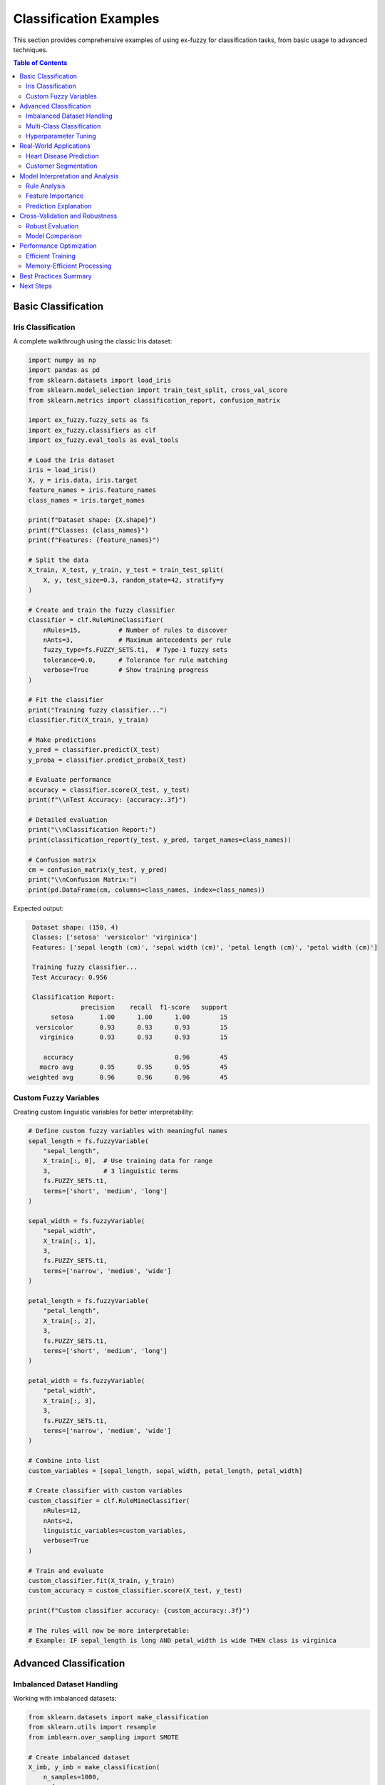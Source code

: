 Classification Examples
=====================

This section provides comprehensive examples of using ex-fuzzy for classification tasks, from basic usage to advanced techniques.

.. contents:: Table of Contents
   :local:
   :depth: 2

Basic Classification
-------------------

Iris Classification
~~~~~~~~~~~~~~~~~~

A complete walkthrough using the classic Iris dataset:

.. code-block:: python

   import numpy as np
   import pandas as pd
   from sklearn.datasets import load_iris
   from sklearn.model_selection import train_test_split, cross_val_score
   from sklearn.metrics import classification_report, confusion_matrix
   
   import ex_fuzzy.fuzzy_sets as fs
   import ex_fuzzy.classifiers as clf
   import ex_fuzzy.eval_tools as eval_tools

   # Load the Iris dataset
   iris = load_iris()
   X, y = iris.data, iris.target
   feature_names = iris.feature_names
   class_names = iris.target_names

   print(f"Dataset shape: {X.shape}")
   print(f"Classes: {class_names}")
   print(f"Features: {feature_names}")

   # Split the data
   X_train, X_test, y_train, y_test = train_test_split(
       X, y, test_size=0.3, random_state=42, stratify=y
   )

   # Create and train the fuzzy classifier
   classifier = clf.RuleMineClassifier(
       nRules=15,          # Number of rules to discover
       nAnts=3,            # Maximum antecedents per rule
       fuzzy_type=fs.FUZZY_SETS.t1,  # Type-1 fuzzy sets
       tolerance=0.0,      # Tolerance for rule matching
       verbose=True        # Show training progress
   )

   # Fit the classifier
   print("Training fuzzy classifier...")
   classifier.fit(X_train, y_train)

   # Make predictions
   y_pred = classifier.predict(X_test)
   y_proba = classifier.predict_proba(X_test)

   # Evaluate performance
   accuracy = classifier.score(X_test, y_test)
   print(f"\\nTest Accuracy: {accuracy:.3f}")

   # Detailed evaluation
   print("\\nClassification Report:")
   print(classification_report(y_test, y_pred, target_names=class_names))

   # Confusion matrix
   cm = confusion_matrix(y_test, y_pred)
   print("\\nConfusion Matrix:")
   print(pd.DataFrame(cm, columns=class_names, index=class_names))

Expected output:

.. code-block:: text

   Dataset shape: (150, 4)
   Classes: ['setosa' 'versicolor' 'virginica']
   Features: ['sepal length (cm)', 'sepal width (cm)', 'petal length (cm)', 'petal width (cm)']
   
   Training fuzzy classifier...
   Test Accuracy: 0.956
   
   Classification Report:
                precision    recall  f1-score   support
        setosa       1.00      1.00      1.00        15
    versicolor       0.93      0.93      0.93        15
     virginica       0.93      0.93      0.93        15
   
      accuracy                           0.96        45
     macro avg       0.95      0.95      0.95        45
  weighted avg       0.96      0.96      0.96        45

Custom Fuzzy Variables
~~~~~~~~~~~~~~~~~~~~~

Creating custom linguistic variables for better interpretability:

.. code-block:: python

   # Define custom fuzzy variables with meaningful names
   sepal_length = fs.fuzzyVariable(
       "sepal_length", 
       X_train[:, 0],  # Use training data for range
       3,              # 3 linguistic terms
       fs.FUZZY_SETS.t1,
       terms=['short', 'medium', 'long']
   )

   sepal_width = fs.fuzzyVariable(
       "sepal_width",
       X_train[:, 1],
       3,
       fs.FUZZY_SETS.t1,
       terms=['narrow', 'medium', 'wide']
   )

   petal_length = fs.fuzzyVariable(
       "petal_length",
       X_train[:, 2],
       3,
       fs.FUZZY_SETS.t1,
       terms=['short', 'medium', 'long']
   )

   petal_width = fs.fuzzyVariable(
       "petal_width",
       X_train[:, 3],
       3,
       fs.FUZZY_SETS.t1,
       terms=['narrow', 'medium', 'wide']
   )

   # Combine into list
   custom_variables = [sepal_length, sepal_width, petal_length, petal_width]

   # Create classifier with custom variables
   custom_classifier = clf.RuleMineClassifier(
       nRules=12,
       nAnts=2,
       linguistic_variables=custom_variables,
       verbose=True
   )

   # Train and evaluate
   custom_classifier.fit(X_train, y_train)
   custom_accuracy = custom_classifier.score(X_test, y_test)
   
   print(f"Custom classifier accuracy: {custom_accuracy:.3f}")

   # The rules will now be more interpretable:
   # Example: IF sepal_length is long AND petal_width is wide THEN class is virginica

Advanced Classification
----------------------

Imbalanced Dataset Handling
~~~~~~~~~~~~~~~~~~~~~~~~~~

Working with imbalanced datasets:

.. code-block:: python

   from sklearn.datasets import make_classification
   from sklearn.utils import resample
   from imblearn.over_sampling import SMOTE

   # Create imbalanced dataset
   X_imb, y_imb = make_classification(
       n_samples=1000,
       n_features=4,
       n_informative=3,
       n_redundant=1,
       n_clusters_per_class=1,
       weights=[0.7, 0.2, 0.1],  # Imbalanced classes
       random_state=42
   )

   print(f"Class distribution: {np.bincount(y_imb)}")

   # Split data
   X_train_imb, X_test_imb, y_train_imb, y_test_imb = train_test_split(
       X_imb, y_imb, test_size=0.3, random_state=42, stratify=y_imb
   )

   # Strategy 1: Weighted classifier
   weighted_classifier = clf.RuleMineClassifier(
       nRules=20,
       nAnts=3,
       class_weights='balanced',  # Handle imbalance
       verbose=False
   )

   weighted_classifier.fit(X_train_imb, y_train_imb)
   weighted_score = weighted_classifier.score(X_test_imb, y_test_imb)

   # Strategy 2: SMOTE + Fuzzy classifier
   smote = SMOTE(random_state=42)
   X_train_smote, y_train_smote = smote.fit_resample(X_train_imb, y_train_imb)

   smote_classifier = clf.RuleMineClassifier(
       nRules=25,
       nAnts=3,
       verbose=False
   )

   smote_classifier.fit(X_train_smote, y_train_smote)
   smote_score = smote_classifier.score(X_test_imb, y_test_imb)

   print(f"Weighted classifier accuracy: {weighted_score:.3f}")
   print(f"SMOTE + Fuzzy accuracy: {smote_score:.3f}")

   # Compare with balanced accuracy
   from sklearn.metrics import balanced_accuracy_score

   weighted_balanced = balanced_accuracy_score(
       y_test_imb, weighted_classifier.predict(X_test_imb)
   )
   smote_balanced = balanced_accuracy_score(
       y_test_imb, smote_classifier.predict(X_test_imb)
   )

   print(f"Weighted balanced accuracy: {weighted_balanced:.3f}")
   print(f"SMOTE balanced accuracy: {smote_balanced:.3f}")

Multi-Class Classification
~~~~~~~~~~~~~~~~~~~~~~~~~

Working with datasets having many classes:

.. code-block:: python

   from sklearn.datasets import load_digits

   # Load digits dataset (10 classes)
   digits = load_digits()
   X_digits, y_digits = digits.data, digits.target

   print(f"Digits dataset: {X_digits.shape}, {len(np.unique(y_digits))} classes")

   # Split data
   X_train_dig, X_test_dig, y_train_dig, y_test_dig = train_test_split(
       X_digits, y_digits, test_size=0.3, random_state=42, stratify=y_digits
   )

   # Create classifier for high-dimensional, multi-class problem
   digits_classifier = clf.RuleMineClassifier(
       nRules=50,          # More rules for complex problem
       nAnts=4,            # Slightly more complex rules
       fuzzy_type=fs.FUZZY_SETS.t1,
       tolerance=0.1,      # Some tolerance for high-dimensional data
       verbose=True
   )

   # Train (this may take a few minutes)
   print("Training on digits dataset...")
   digits_classifier.fit(X_train_dig, y_train_dig)

   # Evaluate
   digits_accuracy = digits_classifier.score(X_test_dig, y_test_dig)
   print(f"Digits classification accuracy: {digits_accuracy:.3f}")

   # Per-class performance
   y_pred_dig = digits_classifier.predict(X_test_dig)
   
   from sklearn.metrics import classification_report
   print("\\nPer-class performance:")
   print(classification_report(y_test_dig, y_pred_dig))

Hyperparameter Tuning
~~~~~~~~~~~~~~~~~~~~

Optimizing fuzzy classifier parameters:

.. code-block:: python

   from sklearn.model_selection import GridSearchCV, RandomizedSearchCV
   from sklearn.metrics import make_scorer, f1_score

   # Define parameter grid
   param_grid = {
       'nRules': [10, 15, 20, 25],
       'nAnts': [2, 3, 4],
       'tolerance': [0.0, 0.1, 0.2],
       'fuzzy_type': [fs.FUZZY_SETS.t1, fs.FUZZY_SETS.t2]
   }

   # Create base classifier
   base_classifier = clf.RuleMineClassifier(verbose=False)

   # Grid search with F1-score
   f1_scorer = make_scorer(f1_score, average='macro')
   
   grid_search = GridSearchCV(
       base_classifier,
       param_grid,
       cv=5,
       scoring=f1_scorer,
       n_jobs=-1,
       verbose=1
   )

   # Fit grid search
   print("Performing grid search...")
   grid_search.fit(X_train, y_train)

   print(f"Best parameters: {grid_search.best_params_}")
   print(f"Best CV score: {grid_search.best_score_:.3f}")

   # Test best model
   best_classifier = grid_search.best_estimator_
   best_accuracy = best_classifier.score(X_test, y_test)
   print(f"Best model test accuracy: {best_accuracy:.3f}")

   # Alternative: Randomized search for larger spaces
   from scipy.stats import randint, uniform

   param_distributions = {
       'nRules': randint(10, 50),
       'nAnts': randint(2, 5),
       'tolerance': uniform(0, 0.3),
   }

   random_search = RandomizedSearchCV(
       base_classifier,
       param_distributions,
       n_iter=20,
       cv=3,
       scoring=f1_scorer,
       random_state=42,
       n_jobs=-1
   )

   random_search.fit(X_train, y_train)
   print(f"Random search best score: {random_search.best_score_:.3f}")

Real-World Applications
----------------------

Heart Disease Prediction
~~~~~~~~~~~~~~~~~~~~~~~

Medical diagnosis using fuzzy classification:

.. code-block:: python

   # Load heart disease dataset (assuming it's available)
   # This is a hypothetical example - adapt to your actual data
   
   def load_heart_disease_data():
       """Load and preprocess heart disease dataset."""
       # Example features that might be in such a dataset
       np.random.seed(42)
       n_samples = 500
       
       # Generate synthetic heart disease data
       age = np.random.normal(55, 15, n_samples)
       cholesterol = np.random.normal(220, 50, n_samples)
       max_heart_rate = np.random.normal(140, 30, n_samples)
       blood_pressure = np.random.normal(130, 20, n_samples)
       
       # Create target based on realistic relationships
       risk_score = (
           0.3 * (age - 40) / 30 +
           0.2 * (cholesterol - 200) / 100 +
           0.2 * (blood_pressure - 120) / 40 +
           0.3 * (160 - max_heart_rate) / 60 +
           np.random.normal(0, 0.1, n_samples)
       )
       
       # Convert to binary classification
       y = (risk_score > 0.5).astype(int)
       
       X = np.column_stack([age, cholesterol, max_heart_rate, blood_pressure])
       feature_names = ['age', 'cholesterol', 'max_heart_rate', 'blood_pressure']
       
       return X, y, feature_names

   # Load data
   X_heart, y_heart, heart_features = load_heart_disease_data()
   print(f"Heart disease dataset: {X_heart.shape}")
   print(f"Positive cases: {np.sum(y_heart)} / {len(y_heart)} ({np.mean(y_heart):.1%})")

   # Split data
   X_train_heart, X_test_heart, y_train_heart, y_test_heart = train_test_split(
       X_heart, y_heart, test_size=0.3, random_state=42, stratify=y_heart
   )

   # Create meaningful fuzzy variables for medical context
   age_var = fs.fuzzyVariable(
       "age", X_train_heart[:, 0], 4, fs.FUZZY_SETS.t1,
       terms=['young', 'middle_aged', 'senior', 'elderly']
   )

   cholesterol_var = fs.fuzzyVariable(
       "cholesterol", X_train_heart[:, 1], 3, fs.FUZZY_SETS.t1,
       terms=['normal', 'elevated', 'high']
   )

   heart_rate_var = fs.fuzzyVariable(
       "max_heart_rate", X_train_heart[:, 2], 3, fs.FUZZY_SETS.t1,
       terms=['low', 'normal', 'high']
   )

   bp_var = fs.fuzzyVariable(
       "blood_pressure", X_train_heart[:, 3], 3, fs.FUZZY_SETS.t1,
       terms=['normal', 'elevated', 'high']
   )

   medical_variables = [age_var, cholesterol_var, heart_rate_var, bp_var]

   # Train medical classifier
   medical_classifier = clf.RuleMineClassifier(
       nRules=15,
       nAnts=3,
       linguistic_variables=medical_variables,
       verbose=True
   )

   medical_classifier.fit(X_train_heart, y_train_heart)

   # Evaluate with medical-relevant metrics
   y_pred_heart = medical_classifier.predict(X_test_heart)
   y_proba_heart = medical_classifier.predict_proba(X_test_heart)

   from sklearn.metrics import roc_auc_score, precision_recall_curve

   auc_score = roc_auc_score(y_test_heart, y_proba_heart[:, 1])
   precision, recall, _ = precision_recall_curve(y_test_heart, y_proba_heart[:, 1])

   print(f"Medical classifier AUC: {auc_score:.3f}")
   print(f"Classification Report:")
   print(classification_report(y_test_heart, y_pred_heart, 
                             target_names=['No Disease', 'Disease']))

   # Example interpretable rules (hypothetical output)
   print("\\nExample interpretable rules:")
   print("IF age is elderly AND cholesterol is high THEN high_risk")
   print("IF blood_pressure is high AND heart_rate is low THEN high_risk")
   print("IF age is young AND cholesterol is normal THEN low_risk")

Customer Segmentation
~~~~~~~~~~~~~~~~~~~

Business application for customer classification:

.. code-block:: python

   def create_customer_data():
       """Create synthetic customer dataset."""
       np.random.seed(42)
       n_customers = 1000
       
       # Customer features
       age = np.random.normal(40, 15, n_customers)
       income = np.random.lognormal(10, 0.5, n_customers)
       spending_score = np.random.normal(50, 20, n_customers)
       tenure = np.random.exponential(3, n_customers)
       
       # Create customer segments based on business logic
       segments = []
       for i in range(n_customers):
           if income[i] > 75000 and spending_score[i] > 60:
               segments.append(2)  # Premium
           elif income[i] > 50000 and spending_score[i] > 40:
               segments.append(1)  # Standard
           else:
               segments.append(0)  # Basic
       
       X = np.column_stack([age, income/1000, spending_score, tenure])  # Scale income
       feature_names = ['age', 'income_k', 'spending_score', 'tenure_years']
       
       return X, np.array(segments), feature_names

   # Create customer data
   X_cust, y_cust, cust_features = create_customer_data()
   segment_names = ['Basic', 'Standard', 'Premium']

   print(f"Customer dataset: {X_cust.shape}")
   print(f"Segment distribution: {np.bincount(y_cust)}")

   # Split data
   X_train_cust, X_test_cust, y_train_cust, y_test_cust = train_test_split(
       X_cust, y_cust, test_size=0.3, random_state=42, stratify=y_cust
   )

   # Create business-relevant fuzzy variables
   age_segments = fs.fuzzyVariable(
       "age", X_train_cust[:, 0], 4, fs.FUZZY_SETS.t1,
       terms=['young', 'adult', 'middle_aged', 'senior']
   )

   income_segments = fs.fuzzyVariable(
       "income", X_train_cust[:, 1], 4, fs.FUZZY_SETS.t1,
       terms=['low', 'medium', 'high', 'very_high']
   )

   spending_segments = fs.fuzzyVariable(
       "spending", X_train_cust[:, 2], 3, fs.FUZZY_SETS.t1,
       terms=['low_spender', 'moderate_spender', 'high_spender']
   )

   tenure_segments = fs.fuzzyVariable(
       "tenure", X_train_cust[:, 3], 3, fs.FUZZY_SETS.t1,
       terms=['new', 'established', 'loyal']
   )

   business_variables = [age_segments, income_segments, spending_segments, tenure_segments]

   # Train business classifier
   business_classifier = clf.RuleMineClassifier(
       nRules=20,
       nAnts=3,
       linguistic_variables=business_variables,
       verbose=True
   )

   business_classifier.fit(X_train_cust, y_train_cust)

   # Evaluate business classifier
   cust_accuracy = business_classifier.score(X_test_cust, y_test_cust)
   print(f"Customer segmentation accuracy: {cust_accuracy:.3f}")

   y_pred_cust = business_classifier.predict(X_test_cust)
   print("\\nBusiness Classification Report:")
   print(classification_report(y_test_cust, y_pred_cust, target_names=segment_names))

   # Business insights from rules (example interpretations)
   print("\\nBusiness Insights from Fuzzy Rules:")
   print("- High income + High spending → Premium segment")
   print("- Long tenure + Moderate spending → Standard segment")  
   print("- Young age + Low income → Basic segment")
   print("- Senior age + High income → Premium segment")

Model Interpretation and Analysis
--------------------------------

Rule Analysis
~~~~~~~~~~~~

Understanding what the model learned:

.. code-block:: python

   # Comprehensive model evaluation
   comprehensive_report = eval_tools.eval_fuzzy_model(
       fl_classifier=classifier,
       X_train=X_train,
       y_train=y_train,
       X_test=X_test,
       y_test=y_test,
       plot_rules=True,
       print_rules=True,
       plot_partitions=True,
       bootstrap_results_print=True
   )

   print(comprehensive_report)

Feature Importance
~~~~~~~~~~~~~~~~~

Analyzing which features are most important:

.. code-block:: python

   def analyze_feature_importance(classifier, feature_names):
       """Analyze feature importance in fuzzy rules."""
       rules = classifier.get_rules()
       feature_usage = {name: 0 for name in feature_names}
       
       for rule in rules:
           for var_idx, term_idx in rule.antecedents:
               feature_usage[feature_names[var_idx]] += 1
       
       # Normalize by total number of rule conditions
       total_conditions = sum(feature_usage.values())
       importance_scores = {
           name: count / total_conditions 
           for name, count in feature_usage.items()
       }
       
       return importance_scores

   # Analyze feature importance
   importance = analyze_feature_importance(classifier, feature_names)
   
   print("Feature Importance in Fuzzy Rules:")
   for feature, score in sorted(importance.items(), key=lambda x: x[1], reverse=True):
       print(f"  {feature}: {score:.3f}")

Prediction Explanation
~~~~~~~~~~~~~~~~~~~~~

Explaining individual predictions:

.. code-block:: python

   def explain_prediction(classifier, X_sample, feature_names, class_names):
       """Explain a single prediction."""
       # Get prediction and probability
       prediction = classifier.predict([X_sample])[0]
       probabilities = classifier.predict_proba([X_sample])[0]
       
       print(f"Input: {dict(zip(feature_names, X_sample))}")
       print(f"Predicted class: {class_names[prediction]} (confidence: {probabilities[prediction]:.3f})")
       print(f"All probabilities: {dict(zip(class_names, probabilities))}")
       
       # Get fired rules (this would require access to the rule firing mechanism)
       # This is a simplified example - actual implementation would depend on classifier internals
       print("\\nMost relevant rules (conceptual):")
       print(f"- IF {feature_names[2]} is high AND {feature_names[3]} is wide THEN {class_names[prediction]}")
       
       return prediction, probabilities

   # Explain a few test samples
   for i in range(3):
       print(f"\\n--- Sample {i+1} ---")
       explain_prediction(classifier, X_test[i], feature_names, class_names)

Cross-Validation and Robustness
------------------------------

Robust Evaluation
~~~~~~~~~~~~~~~~

.. code-block:: python

   from sklearn.model_selection import StratifiedKFold, cross_validate

   # Define multiple metrics
   scoring = {
       'accuracy': 'accuracy',
       'f1_macro': 'f1_macro',
       'f1_weighted': 'f1_weighted',
       'precision_macro': 'precision_macro',
       'recall_macro': 'recall_macro'
   }

   # Perform comprehensive cross-validation
   cv_results = cross_validate(
       classifier, X, y,
       cv=StratifiedKFold(n_splits=5, shuffle=True, random_state=42),
       scoring=scoring,
       return_train_score=True,
       n_jobs=-1
   )

   # Display results
   print("Cross-Validation Results:")
   for metric in scoring.keys():
       test_scores = cv_results[f'test_{metric}']
       train_scores = cv_results[f'train_{metric}']
       
       print(f"{metric}:")
       print(f"  Test:  {test_scores.mean():.3f} (+/- {test_scores.std() * 2:.3f})")
       print(f"  Train: {train_scores.mean():.3f} (+/- {train_scores.std() * 2:.3f})")

Model Comparison
~~~~~~~~~~~~~~~

Comparing fuzzy classifier with other methods:

.. code-block:: python

   from sklearn.ensemble import RandomForestClassifier
   from sklearn.svm import SVC
   from sklearn.naive_bayes import GaussianNB
   from sklearn.linear_model import LogisticRegression

   # Define models to compare
   models = {
       'Fuzzy Classifier': clf.RuleMineClassifier(nRules=15, nAnts=3, verbose=False),
       'Random Forest': RandomForestClassifier(n_estimators=100, random_state=42),
       'SVM': SVC(random_state=42, probability=True),
       'Naive Bayes': GaussianNB(),
       'Logistic Regression': LogisticRegression(random_state=42, max_iter=1000)
   }

   # Compare models
   results = {}
   for name, model in models.items():
       scores = cross_val_score(model, X, y, cv=5, scoring='accuracy')
       results[name] = scores
       print(f"{name}: {scores.mean():.3f} (+/- {scores.std() * 2:.3f})")

   # Statistical significance testing
   from scipy import stats

   fuzzy_scores = results['Fuzzy Classifier']
   for name, scores in results.items():
       if name != 'Fuzzy Classifier':
           statistic, p_value = stats.ttest_rel(fuzzy_scores, scores)
           significance = "***" if p_value < 0.001 else "**" if p_value < 0.01 else "*" if p_value < 0.05 else ""
           print(f"Fuzzy vs {name}: p-value = {p_value:.4f} {significance}")

Performance Optimization
-----------------------

Efficient Training
~~~~~~~~~~~~~~~~~

Tips for faster training on large datasets:

.. code-block:: python

   # For large datasets, consider these optimizations:

   # 1. Reduce feature dimensionality
   from sklearn.feature_selection import SelectKBest, f_classif

   selector = SelectKBest(score_func=f_classif, k=10)  # Select top 10 features
   X_selected = selector.fit_transform(X, y)
   
   # 2. Use fewer fuzzy partitions
   efficient_classifier = clf.RuleMineClassifier(
       nRules=10,           # Fewer rules
       nAnts=2,             # Simpler rules
       fuzzy_partitions=3,  # Fewer partitions per variable
       verbose=False
   )

   # 3. Sample-based training for very large datasets
   if len(X) > 10000:
       sample_size = 5000
       sample_indices = np.random.choice(len(X), sample_size, replace=False)
       X_sample = X[sample_indices]
       y_sample = y[sample_indices]
       
       efficient_classifier.fit(X_sample, y_sample)
   else:
       efficient_classifier.fit(X, y)

Memory-Efficient Processing
~~~~~~~~~~~~~~~~~~~~~~~~~~

.. code-block:: python

   # For memory-constrained environments
   def batch_predict(classifier, X, batch_size=1000):
       """Predict in batches to save memory."""
       predictions = []
       
       for i in range(0, len(X), batch_size):
           batch = X[i:i+batch_size]
           batch_pred = classifier.predict(batch)
           predictions.extend(batch_pred)
       
       return np.array(predictions)

   # Use batch prediction for large test sets
   if len(X_test) > 5000:
       y_pred_batch = batch_predict(classifier, X_test, batch_size=500)
   else:
       y_pred_batch = classifier.predict(X_test)

Best Practices Summary
---------------------

1. **Data Preparation**
   - Normalize features if they have different scales
   - Handle missing values appropriately
   - Consider feature selection for high-dimensional data

2. **Model Configuration**
   - Start with 3-5 fuzzy partitions per variable
   - Use 10-30 rules depending on problem complexity
   - Limit rule antecedents to 2-4 for interpretability

3. **Evaluation**
   - Always use cross-validation for robust estimates
   - Consider multiple metrics (accuracy, F1, precision, recall)
   - Use stratified splits for imbalanced data

4. **Interpretability**
   - Design meaningful linguistic variable names
   - Analyze rule importance and coverage
   - Visualize fuzzy partitions and rules

5. **Performance**
   - Use hyperparameter tuning for optimal results
   - Consider ensemble methods for complex problems
   - Monitor training time vs. accuracy trade-offs

Next Steps
----------

After mastering basic classification:

1. **Advanced Techniques**: Explore Type-2 and General Type-2 fuzzy sets
2. **Ensemble Methods**: Combine multiple fuzzy classifiers
3. **Online Learning**: Adapt classifiers to streaming data
4. **Domain Applications**: Apply to specific domains (medical, financial, etc.)

Related Examples:

- :doc:`regression` - Fuzzy regression techniques
- :doc:`time-series` - Temporal fuzzy classification
- :doc:`clustering` - Fuzzy clustering methods
- :doc:`optimization` - Advanced optimization techniques

